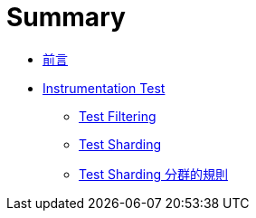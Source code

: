 = Summary

 * link:README.adoc[前言]
 * link:instrumentation/README.adoc[Instrumentation Test]
   ** link:instrumentation/test-filtering.adoc[Test Filtering]
   ** link:instrumentation/test-sharding.adoc[Test Sharding]
   ** link:instrumentation/test-sharding-rules.adoc[Test Sharding 分群的規則]

////
 * link:emulators/README.adoc[模擬器]
   ** link:emulators/jenkins-integration.adoc[整合 Jenkins]
////

////
TBD:

 * filtering -> sharding ... execution 其間的順序畫成流程圖

Questions:

 * http://handstandsam.com/2016/09/07/running-multiple-android-emulators-simultaneously-on-osx/[Running Multiple Android Emulators Simultaneously on OSX – Handstand Sam] 同時執行 8 台 emulator?? 但分 distributed node 似乎彈性比較大??
 * STF 很值得試試??
 * https://wiki.jenkins-ci.org/display/JENKINS/Summary+Display+Plugin[Summary Display Plugin - Jenkins - Jenkins Wiki] ?? 用 fields 就能提供額外的資訊
 * https://wiki.jenkins-ci.org/display/JENKINS/Android+Device+connector+plugin ??
 * https://wiki.jenkins-ci.org/display/JENKINS/iOS+Device+connector+plugin[iOS Device Connector Plugin - Jenkins - Jenkins Wiki] ??
 * https://wiki.jenkins-ci.org/display/JENKINS/Fingerprint+Plugin[Fingerprint Plugin - Jenkins - Jenkins Wiki] ??
 * https://wiki.jenkins-ci.org/display/JENKINS/Build+Environment+Plugin
 * 什麼是 instrumentation test?? 似乎很多人都無法回答這個問題，例如 test apk 跟 main apk 執行在同一個 process 的特性，runner 的作用...
 * filtering -> sharding 流程是這樣嗎??
 * Run emulator with properties > Android OS version - 可以是 OS 版本 (例如 `5.1.1`)、`android list target` 輸出中雙引號裡的值，通常是 `android-{api-level}` (例如 `android-22`)。還可以是 SDK add-on，例如 `Google Inc.:Google APIs:9` (用 `android list target` 查看，還真的是這樣的字串)；還是得自己裝過，才知道確切的字串??
 * 安裝 plugin 後，job configuration 的 Build Environment 會多出 "Run an Android emulator during build" 的設定；這裡的 "AN Android emulator" 是說同時間只有一個 emulator 嗎?? 若同時要執行在多個 emulator 上怎麼做?? 否則 `connectedAndroidTest` 就無法同時把測試撒到所有裝置上了?? 若實務上很難同時開啟多個 emulator，意謂著 cAT 是針對 device 而非 emulator 設計的??
 * Matrix 的結果看起來很不錯，有 matrix table，測試結果也會分 configuration 來呈現 (沒有一次合併的問題)。
 * Configuration Matrix > Add axis > Slaves 似乎可以把工作再往下派給其他人；若是一台接著一個 device，不就可以很多台同時執行??
 * 為什麼 executor 開到 2 時，connectedAndroidTest 沒有出現問題?? 兩邊都想在所有的裝置上測試...
 * 怎麼感覺 "Automatically install Android components when required" 沒作用?? 要自己裝 system image 才行
 * 指定的 locale 好像沒作用?? `/Users/jeremykao/dev/android-sdk/tools/emulator -engine classic -ports 5690,5691 -report-console tcp:5823,max=60 -prop persist.sys.language=zh -prop persist.sys.country=TW -avd hudson_zh-TW_160_WVGA_android-24_x86 -no-snapshot-load -no-snapshot-save` 會不會跟 Android 7 的 locale 是設定 preference 有關?? 果然試過 Android 6 是可以的
 * 沒有勾選 "Show emulator window" 時 (`-no-window`) 好像都等不到 emulator 開起來??
 * 以 `android-wear/armeabi-v7a` 這個 tag/ABI 為例，若只能設定 ABI，那 `android-wear` 要怎麼指定?? 還是 tag 固定是 `default`?? v2.13 提到 "Enabled the automated installation of tagged system images, e.g. android-wear/x86" 試過把 `android-wear/x86` 整串丟進去 ABI 是可以的
 * 測試時 ABI 要怎麼選擇，若為了求快只跑 x86 或 x86_64，那 ARM 怎麼辦?? 在測試上會有什麼差別?? https://developer.android.com/ndk/guides/abis.html
 * android create avd -f -a -s WVGA800 -n hudson_en-US_160_WVGA_android-23 -t android-23 [android] Failed to run AVD creation command Error: Invalid --tag default for the selected target. 這錯誤是怎麼回事?? 一個 target 有多個 Tag/ABI，怎麼指定?? 預設用 default??
 * Android Emulator Plugin 不能用在 SDK Tools 25 的 Emulator v2?? 在 log 裡看到 `-engine classic`
 * Logs are automatically captured and saved 指的是 device log 嗎? => logcat.txt 自動 archive
 * 勾選 "Run emulator with properties" 後的設定好複雜?? density 跟 resolution 有什麼差別?? 可以指定 locale，又 hardware properties 是什麼??
 * Android Emulator Plugin 裝了一個 port-allocator，且 Build Environment 多了一個 "Assign unique TCP ports to avoid collisions" 設定，跟同時執行多個 emulator 有關嗎??
 * 如何搭配 multi-configuration job type??
 * 同一個 emulator 若需要用到多次 (套用不同的組態)，會自動排開不要同時執行；什麼叫做同一個 emulator?? 什麼 configuration 會成為 identifier 的一部份，感覺 emulator 的名稱會是這些 key 串起來??
 * headless emulator??
 * Android Emulator Plugin 是怎麼處理多台 emulator 的問題?? 也可以操作實機嗎??
 * Robolectric 是很好的切入點，William 自己也還沒碰??
 * gcloud 指令怎麼用，似乎很多問題??
 * 如何做 Test Filtering，有沒有可能透過 JUnit4 做??

教程規劃：

 * 跟特定測試工具無關
 * Google Cloud Test Lab
 * Amazon Device Farm

////

